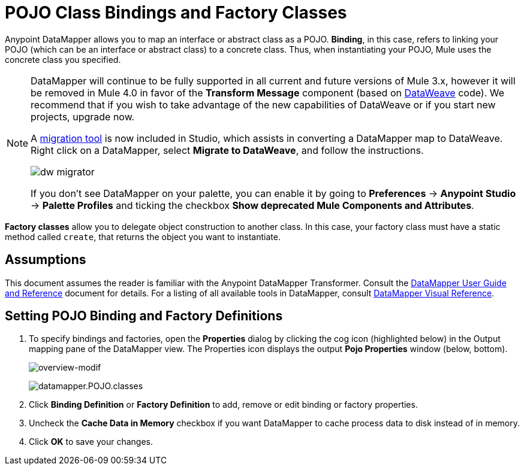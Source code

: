 = POJO Class Bindings and Factory Classes
:keywords: anypoint studio, esb, java classes, java bindings, factory classes

Anypoint DataMapper allows you to map an interface or abstract class as a POJO. *Binding*, in this case, refers to linking your POJO (which can be an interface or abstract class) to a concrete class. Thus, when instantiating your POJO, Mule uses the concrete class you specified.


[NOTE]
====
DataMapper will continue to be fully supported in all current and future versions of Mule 3.x, however it will be removed in Mule 4.0 in favor of the *Transform Message* component (based on link:/mule-user-guide/v/3.8/dataweave[DataWeave] code). We recommend that if you wish to take advantage of the new capabilities of DataWeave or if you start new projects, upgrade now.

A link:/mule-user-guide/v/3.8/dataweave-migrator[migration tool] is now included in Studio, which assists in converting a DataMapper map to DataWeave. Right click on a DataMapper, select *Migrate to DataWeave*, and follow the instructions.

image:dw_migrator_script.png[dw migrator]

If you don't see DataMapper on your palette, you can enable it by going to *Preferences* -> *Anypoint Studio* -> *Palette Profiles* and ticking the checkbox *Show deprecated Mule Components and Attributes*.
====

**Factory classes** allow you to delegate object construction to another class. In this case, your factory class must have a static method called `create`, that returns the object you want to instantiate.

== Assumptions

This document assumes the reader is familiar with the Anypoint DataMapper Transformer. Consult the link:/anypoint-studio/v/6/datamapper-user-guide-and-reference[DataMapper User Guide and Reference] document for details. For a listing of all available tools in DataMapper, consult link:/anypoint-studio/v/6/datamapper-visual-reference[DataMapper Visual Reference].

== Setting POJO Binding and Factory Definitions

. To specify bindings and factories, open the *Properties* dialog by clicking the cog icon (highlighted below) in the Output mapping pane of the DataMapper view. The Properties icon displays the output *Pojo Properties* window (below, bottom).
+
image:overview-modif.jpeg[overview-modif] +
+
image:datamapper.POJO.classes.png[datamapper.POJO.classes]

. Click *Binding Definition* or **Factory Definition** to add, remove or edit binding or factory properties.
. Uncheck the *Cache Data in Memory* checkbox if you want DataMapper to cache process data to disk instead of in memory.
. Click *OK* to save your changes.
